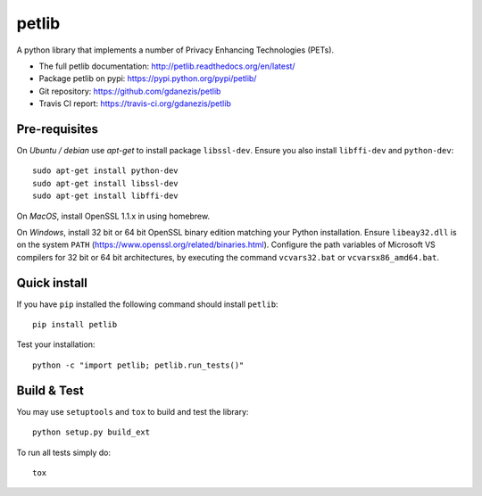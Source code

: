 petlib
======

A python library that implements a number of Privacy Enhancing Technologies (PETs). 

* The full petlib documentation: http://petlib.readthedocs.org/en/latest/
* Package petlib on pypi: https://pypi.python.org/pypi/petlib/
* Git repository: https://github.com/gdanezis/petlib
* Travis CI report: https://travis-ci.org/gdanezis/petlib

.. docs-include-marker-begin-do-not-remove

Pre-requisites
--------------

On *Ubuntu / debian* use `apt-get` to install package ``libssl-dev``. Ensure you also install ``libffi-dev`` and ``python-dev``::

	sudo apt-get install python-dev
	sudo apt-get install libssl-dev
	sudo apt-get install libffi-dev

On *MacOS*, install OpenSSL 1.1.x in using homebrew.

On *Windows*, install 32 bit or 64 bit OpenSSL binary edition matching your Python installation. Ensure ``libeay32.dll`` is on the system ``PATH`` (https://www.openssl.org/related/binaries.html).
Configure the path variables of Microsoft VS compilers for 32 bit or 64 bit architectures, by executing the command ``vcvars32.bat`` or ``vcvarsx86_amd64.bat``.
 

Quick install
-------------

If you have ``pip`` installed the following command should install ``petlib``::

	pip install petlib

Test your installation::

	python -c "import petlib; petlib.run_tests()"


.. docs-include-marker-end-do-not-remove

Build & Test
------------

You may use ``setuptools`` and ``tox`` to build and test the library::

	python setup.py build_ext

To run all tests simply do::

	tox
